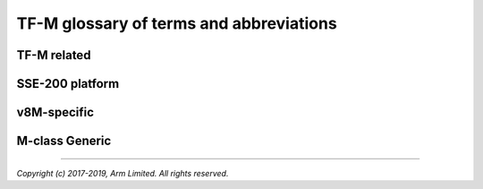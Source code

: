 ########################################
TF-M glossary of terms and abbreviations
########################################

************
TF-M related
************
.. glossary::
    
    TF-M
    TFM
    Trusted Firmware for M-class
        ARM TF-M provides a reference implementation of secure world software for ARMv8-M.
    
    SPE : TF-M related
    Secure Processing Environment
        PSA term. In TF-M this means the secure domain protected by TF-M
    
    NSPE : TF-M related
    Non Secure Processing Enviroment
        PSA term. In TF-M this means non secure domain typically running an OS using services provided by TF-M
    
    SS : TF-M related
    Secure Service
        A component within the TEE that is atomic from a security/trust point of view, i.e. which is viewed as a single entity from a TF-M point of view
    
    SP : TF-M related
    Secure Partition
        A logical container for a single secure service
    
    SPM : TF-M related
    Secure Partition Manager
        The TF-M component responsible for enumeration, management and isolation of multiple Secure Partitions within the TEE
    
    SFN : TF-M related
    Secure Function
        An entry function to a secure service. Multiple SFN per SS are permitted
    
    SST : TF-M related
    Secure Storage Service
        Secure storage service provided by TF-M

****************
SSE-200 platform
****************
.. glossary::
    
    MPC : SSE-200 platform
    Memory Protection Controller
        Bus slave-side security controller for memory regions
    
    PPC : SSE-200 platform
    Peripheral Protection Controller
        Bus slave-side security controller for peripheral access

************
v8M-specific
************
.. glossary::
    
   SSE-200 platform
   Secure/Non-secure
        The separation provided by TrustZone hardware components in the system
    
    SAU
    Secure Attribution Unit
        Hardware component providing isolation between Secure, Non-secure Callable and Non-secure addresses


***************
M-class Generic
***************
.. glossary::
    
    APCS
    ARM Architecture Procedure Call Standard
        The AAPCS defines how subroutines can be separately written, separately compiled, and separately assembled to work together. It describes a contract between a calling routine and a called routine
    
    SVC
    SuperVisor Call
        ARMv7M assembly instruction to call a privileged handler function
    
    MPU
    Memory Protection Unit
        Hardware component providing privilege control

--------------

*Copyright (c) 2017-2019, Arm Limited. All rights reserved.*

